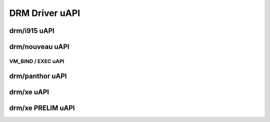 ===============
DRM Driver uAPI
===============

drm/i915 uAPI
=============

.. kernel-doc:: include/uapi/drm/i915_drm.h

drm/nouveau uAPI
================

VM_BIND / EXEC uAPI
-------------------

.. kernel-doc:: drivers/gpu/drm/nouveau/nouveau_exec.c
    :doc: Overview

.. kernel-doc:: include/uapi/drm/nouveau_drm.h

drm/panthor uAPI
================

.. kernel-doc:: include/uapi/drm/panthor_drm.h

drm/xe uAPI
===========

.. kernel-doc:: include/uapi/drm/xe_drm.h

drm/xe PRELIM uAPI
==================

.. kernel-doc:: include/uapi/drm/xe_drm_prelim.h
